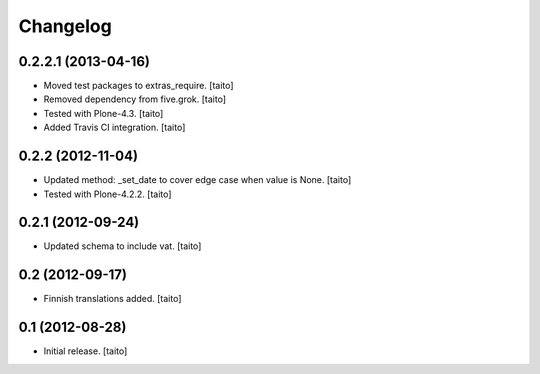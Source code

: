Changelog
---------

0.2.2.1 (2013-04-16)
====================

- Moved test packages to extras_require. [taito]
- Removed dependency from five.grok. [taito]
- Tested with Plone-4.3. [taito]
- Added Travis CI integration. [taito]

0.2.2 (2012-11-04)
==================

- Updated method: _set_date to cover edge case when value is None. [taito]
- Tested with Plone-4.2.2. [taito]

0.2.1 (2012-09-24)
==================

- Updated schema to include vat. [taito]

0.2 (2012-09-17)
================

- Finnish translations added. [taito]

0.1 (2012-08-28)
================

- Initial release. [taito]
